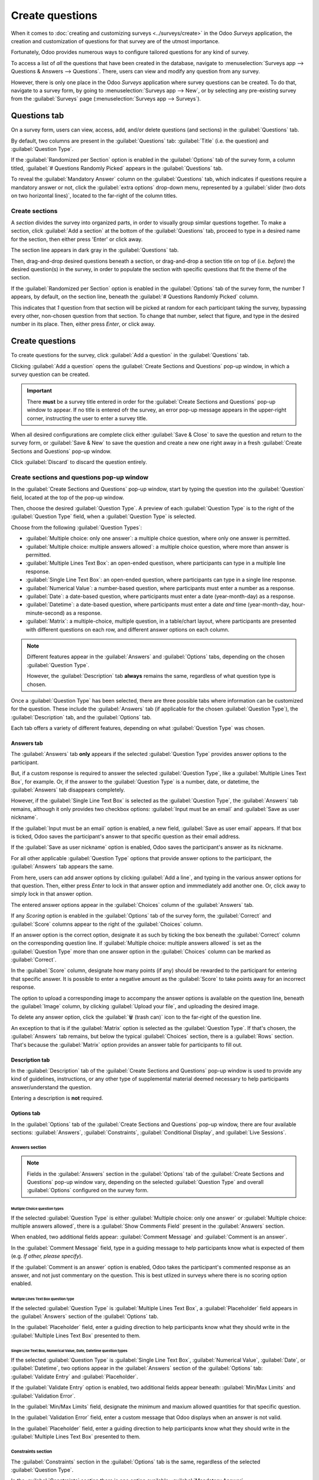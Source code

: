 ================
Create questions
================

When it comes to :doc:`creating and customizing surveys <../surveys/create>` in the Odoo *Surveys*
application, the creation and customization of questions for that survey are of the utmost
importance.

Fortunately, Odoo provides numerous ways to configure tailored questions for any kind of survey.

To access a list of *all* the questions that have been created in the database, navigate to
:menuselection:`Surveys app --> Questions & Answers --> Questions`. There, users can view and modify
any question from any survey.

However, there is only one place in the Odoo *Surveys* application where survey questions can be
created. To do that, navigate to a survey form, by going to :menuselection:`Surveys app --> New`, or
by selecting any pre-existing survey from the :guilabel:`Surveys` page (:menuselection:`Surveys app
--> Surveys`).

Questions tab
=============

On a survey form, users can view, access, add, and/or delete questions (and sections) in the
:guilabel:`Questions` tab.

By default, two columns are present in the :guilabel:`Questions` tab: :guilabel:`Title` (i.e. the
question) and :guilabel:`Question Type`.

If the :guilabel:`Randomized per Section` option is enabled in the :guilabel:`Options` tab of the
survey form, a column titled, :guilabel:`# Questions Randomly Picked` appears in the
:guilabel:`Questions` tab.

To reveal the :guilabel:`Mandatory Answer` column on the :guilabel:`Questions` tab, which indicates
if questions require a mandatory answer or not, click the :guilabel:`extra options` drop-down menu,
represented by a :guilabel:`slider (two dots on two horizontal lines)`, located to the far-right of
the column titles.

.. image:: time_random/slider-dropdown-mandatory-answer.png
   :align: center
   :alt: The slider drop-down menu showing the Mandatory Answer option in Odoo Surveys.

Create sections
---------------

A *section* divides the survey into organized parts, in order to visually group similar questions
together. To make a section, click :guilabel:`Add a section` at the bottom of the
:guilabel:`Questions` tab, proceed to type in a desired name for the section, then either press
'Enter' or click away.

The section line appears in dark gray in the :guilabel:`Questions` tab.

Then, drag-and-drop desired questions beneath a section, or drag-and-drop a section title on top of
(i.e. *before*) the desired question(s) in the survey, in order to populate the section with
specific questions that fit the theme of the section.

If the :guilabel:`Randomized per Section` option is enabled in the :guilabel:`Options` tab of the
survey form, the number `1` appears, by default, on the section line, beneath the :guilabel:`#
Questions Randomly Picked` column.

This indicates that `1` question from that section will be picked at random for each participant
taking the survey, bypassing every other, non-chosen question from that section. To change that
number, select that figure, and type in the desired number in its place. Then, either press `Enter`,
or click away.

Create questions
================

To create questions for the survey, click :guilabel:`Add a question` in the :guilabel:`Questions`
tab.

Clicking :guilabel:`Add a question` opens the :guilabel:`Create Sections and Questions` pop-up
window, in which a survey question can be created.

.. important::
   There **must** be a survey title entered in order for the :guilabel:`Create Sections and
   Questions` pop-up window to appear. If no title is entered ofr the survey, an error pop-up
   message appears in the upper-right corner, instructing the user to enter a survey title.

When all desired configurations are complete click either :guilabel:`Save & Close` to save the
question and return to the survey form, or :guilabel:`Save & New` to save the question and create a
new one right away in a fresh :guilabel:`Create Sections and Questions` pop-up window.

Click :guilabel:`Discard` to discard the question entirely.

Create sections and questions pop-up window
-------------------------------------------

.. image:: time_random/create-sections-questions-popup.png
   :align: center
   :alt: The Create Sections and Questions pop-up form in Odoo Surveys.

In the :guilabel:`Create Sections and Questions` pop-up window, start by typing the question into
the :guilabel:`Question` field, located at the top of the pop-up window.

Then, choose the desired :guilabel:`Question Type`. A preview of each :guilabel:`Question Type` is
to the right of the :guilabel:`Question Type` field, when a :guilabel:`Question Type` is selected.

Choose from the following :guilabel:`Question Types`:

- :guilabel:`Multiple choice: only one answer`: a multiple choice question, where only one answer is
  permitted.
- :guilabel:`Multiple choice: multiple answers allowed`: a multiple choice question, where more than
  answer is permitted.
- :guilabel:`Multiple Lines Text Box`: an open-ended questison, where participants can type in a
  multiple line response.
- :guilabel:`Single Line Text Box`: an open-ended question, where participants can type in a single
  line response.
- :guilabel:`Numerical Value`: a number-based question, where participants must enter a number as a
  response.
- :guilabel:`Date`: a date-based question, where participants must enter a date (year-month-day) as
  a response.
- :guilabel:`Datetime`: a date-based question, where participants must enter a date *and* time
  (year-month-day, hour-minute-second) as a response.
- :guilabel:`Matrix`: a multiple-choice, multiple question, in a table/chart layout, where
  participants are presented with different questions on each row, and different answer options on
  each column.

.. note::
   Different features appear in the :guilabel:`Answers` and :guilabel:`Options` tabs, depending on
   the chosen :guilabel:`Question Type`.

   However, the :guilabel:`Description` tab **always** remains the same, regardless of what question
   type is chosen.

Once a :guilabel:`Question Type` has been selected, there are three possible tabs where information
can be customized for the question. These include the :guilabel:`Answers` tab (if applicable for the
chosen :guilabel:`Question Type`), the :guilabel:`Description` tab, and the :guilabel:`Options` tab.

Each tab offers a variety of different features, depending on what :guilabel:`Question Type` was
chosen.

Answers tab
~~~~~~~~~~~

The :guilabel:`Answers` tab **only** appears if the selected :guilabel:`Question Type` provides
answer options to the participant.

But, if a custom response is required to answer the selected :guilabel:`Question Type`, like a
:guilabel:`Multiple Lines Text Box`, for example. Or, if the answer to the :guilabel:`Question Type`
is a number, date, or datetime, the :guilabel:`Answers` tab disappears completely.

However, if the :guilabel:`Single Line Text Box` is selected as the :guilabel:`Question Type`, the
:guilabel:`Answers` tab remains, although it only provides two checkbox options: :guilabel:`Input
must be an email` and :guilabel:`Save as user nickname`.

.. image:: time_random/single-line-answer-tab.png
   :align: center
   :alt: The Single Line Text box question type answers tab in Odoo Surveys.

If the :guilabel:`Input must be an email` option is enabled, a new field, :guilabel:`Save as user
email` appears. If that box is ticked, Odoo saves the participant's answer to that specific question
as their email address.

If the :guilabel:`Save as user nickname` option is enabled, Odoo saves the participant's answer as
its nickname.

For all other applicable :guilabel:`Question Type` options that provide answer options to the
participant, the :guilabel:`Answers` tab appears the same.

.. image:: time_random/multiple-choice-answer-options.png
   :align: center
   :alt: The answer tab with a multiple choice answer option selected in Odoo Surveys.

From here, users can add answer options by clicking :guilabel:`Add a line`, and typing in the
various answer options for that question. Then, either press `Enter` to lock in that answer option
and immmediately add another one. Or, click away to simply lock in that answer option.

The entered answer options appear in the :guilabel:`Choices` column of the :guilabel:`Answers` tab.

If any *Scoring* option is enabled in the :guilabel:`Options` tab of the survey form, the
:guilabel:`Correct` and :guilabel:`Score` columns appear to the right of the :guilabel:`Choices`
column.

If an answer option is the correct option, designate it as such by ticking the box beneath the
:guilabel:`Correct` column on the corresponding question line. If :guilabel:`Multiple choice:
multiple answers allowed` is set as the :guilabel:`Question Type` more than one answer option in the
:guilabel:`Choices` column can be marked as :guilabel:`Correct`.

In the :guilabel:`Score` column, designate how many points (if any) should be rewarded to the
participant for entering that specific answer. It is possible to enter a negative amount as the
:guilabel:`Score` to take points away for an incorrect response.

The option to upload a corresponding image to accompany the answer options is available on the
question line, beneath the :guilabel:`Image` column, by clicking :guilabel:`Upload your file`, and
uploading the desired image.

To delete any answer option, click the :guilabel:`🗑️ (trash can)` icon to the far-right of the
question line.

An exception to that is if the :guilabel:`Matrix` option is selected as the :guilabel:`Question Type`.
If that's chosen, the :guilabel:`Answers` tab remains, but below the typical :guilabel:`Choices`
section, there is a :guilabel:`Rows` section. That's because the :guilabel:`Matrix` option provides
an answer table for participants to fill out.

.. image:: time_random/matrix-answer-tab.png
   :align: center
   :alt: The answer tab with a matrix question type selected in Odoo Surveys.

Description tab
~~~~~~~~~~~~~~~

In the :guilabel:`Description` tab of the :guilabel:`Create Sections and Questions` pop-up window is
used to provide any kind of guidelines, instructions, or any other type of supplemental material
deemed necessary to help participants answer/understand the question.

Entering a description is **not** required.

Options tab
~~~~~~~~~~~

In the :guilabel:`Options` tab of the :guilabel:`Create Sections and Questions` pop-up window, there
are four available sections: :guilabel:`Answers`, :guilabel:`Constraints`, :guilabel:`Conditional
Display`, and :guilabel:`Live Sessions`.

Answers section
***************

.. note::
   Fields in the :guilabel:`Answers` section in the :guilabel:`Options` tab of the :guilabel:`Create
   Sections and Questions` pop-up window vary, depending on the selected :guilabel:`Question Type`
   and overall :guilabel:`Options` configured on the survey form.

Multiple Choice question types
^^^^^^^^^^^^^^^^^^^^^^^^^^^^^^

If the selected :guilabel:`Question Type` is either :guilabel:`Multiple choice: only one answer` or
:guilabel:`Multiple choice: multiple answers allowed`, there is a :guilabel:`Show Comments Field`
present in the :guilabel:`Answers` section.

When enabled, two additional fields appear: :guilabel:`Comment Message` and :guilabel:`Comment is an
answer`.

.. image:: time_random/multiple-choice-options-tab.png
   :align: center
   :alt: The answers section of the options tab when a multiple choice question type is selected.

In the :guilabel:`Comment Message` field, type in a guiding message to help participants know what
is expected of them (e.g. `If other, please specify`).

If the :guilabel:`Comment is an answer` option is enabled, Odoo takes the participant's commented
response as an answer, and not just commentary on the question. This is best utlized in surveys
where there is no scoring option enabled.

Multiple Lines Text Box question type
^^^^^^^^^^^^^^^^^^^^^^^^^^^^^^^^^^^^^

If the selected :guilabel:`Question Type` is :guilabel:`Multiple Lines Text Box`, a
:guilabel:`Placeholder` field appears in the :guilabel:`Answers` section of the :guilabel:`Options`
tab.

.. image:: time_random/multiple-lines-placeholder.png
   :align: center
   :alt: The placeholder field when a multiple lines text box option is chosen in Odoo Surveys.

In the :guilabel:`Placeholder` field, enter a guiding direction to help participants know what they
should write in the :guilabel:`Multiple Lines Text Box` presented to them.

Single Line Text Box, Numerical Value, Date, Datetime question types
^^^^^^^^^^^^^^^^^^^^^^^^^^^^^^^^^^^^^^^^^^^^^^^^^^^^^^^^^^^^^^^^^^^^

If the selected :guilabel:`Question Type` is :guilabel:`Single Line Text Box`, :guilabel:`Numerical
Value`, :guilabel:`Date`, or :guilabel:`Datetime`, two options appear in the :guilabel:`Answers`
section of the :guilabel:`Options` tab: :guilabel:`Validate Entry` and :guilabel:`Placeholder`.

If the :guilabel:`Validate Entry` option is enabled, two additional fields appear beneath:
:guilabel:`Min/Max Limits` and :guilabel:`Validation Error`.

.. image:: time_random/single-line-validate-entry.png
   :align: center
   :alt: The answers section of the option tab when a single line text box question type is chosen.

In the :guilabel:`Min/Max Limits` field, designate the minimum and maxium allowed quantities for
that specific question.

In the :guilabel:`Validation Error` field, enter a custom message that Odoo displays when an answer
is not valid.

In the :guilabel:`Placeholder` field, enter a guiding direction to help participants know what they
should write in the :guilabel:`Multiple Lines Text Box` presented to them.

Constraints section
*******************

The :guilabel:`Constraints` section in the :guilabel:`Options` tab is the same, regardless of the
selected :guilabel:`Question Type`.

.. image:: time_random/constraints-section.png
   :align: center
   :alt: The Constraints section in the options tab in Odoo Surveys.

In the :guilabel:`Constraints` section there is one option available: :guilabel:`Mandatory Answer`.

When :guilabel:`Mandatory Answer` is enabled, that means that specific questions requires an answer
from the participant before they can move on. Also, when :guilabel:`Mandatory Answer` is enabled,
that reveals an additional field: :guilabel:`Error Message`.

In the :guilabel:`Error Message` field, enter a custom message that appears to inform the
participant that an answer is required for this specific question.

Conditional Display section
***************************

:guilabel:`Conditional Display` means the question is **only** displayed if a specified conditional
answer(s) (i.e. :guilabel:`Triggering Answers`) has been selected in a previous question(s).

.. note::
   The :guilabel:`Conditional Display` section of the :guilabel:`Options` tab is **not** available
   when questions are randomly picked.

There is only one field in the :guilabel:`Conditional Display` section: :guilabel:`Triggering
Answers`.

.. image:: time_random/conditional-display-section.png
   :align: center
   :alt: The Conditional Display section of the options tab in the Odoo Surveys application.

In the :guilabel:`Triggering Answers` field, select specific responses from previous questions that
would trigger this question. More than one answer can be selected. Leave the field empty if the
question should always be displayed.

Live Sessions section
*********************

The option in the :guilabel:`Live Sessions` section of the :guilabel:`Options` tab are **only**
supported by *Live Session* surveys.

There is only one option available in the :guilabel:`Live Sessions` section: :guilabel:`Question
Time Limit`.

.. image:: time_random/live-sessions-section.png
   :align: center
   :alt: The Live Sessions section of the Option tab in the Odoo Surveys application.

When the :guilabel:`Question Time Limit` option is enabled, designate how much time (in
:guilabel:`seconds`) participants have to answer the question during a *Live Session* survey.
